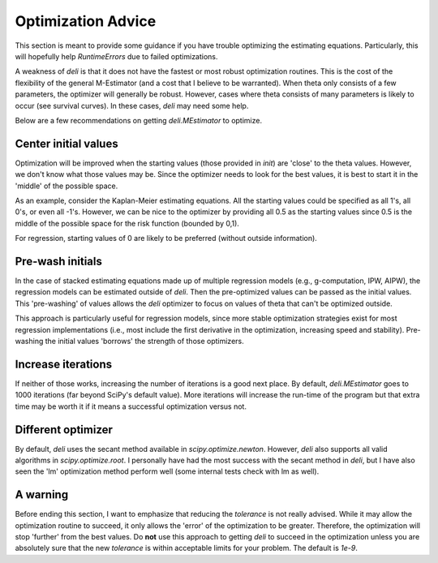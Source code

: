 Optimization Advice
====================

This section is meant to provide some guidance if you have trouble optimizing the estimating equations. Particularly,
this will hopefully help `RuntimeErrors` due to failed optimizations.

A weakness of `deli` is that it does not have the fastest or most robust optimization routines. This is the cost of
the flexibility of the general M-Estimator (and a cost that I believe to be warranted). When theta only consists of a
few parameters, the optimizer will generally be robust. However, cases where theta consists of many parameters is
likely to occur (see survival curves). In these cases, `deli` may need some help.

Below are a few recommendations on getting `deli.MEstimator` to optimize.

Center initial values
---------------------

Optimization will be improved when the starting values (those provided in `init`) are 'close' to the theta values.
However, we don't know what those values may be. Since the optimizer needs to look for the best values, it is best to
start it in the 'middle' of the possible space.

As an example, consider the Kaplan-Meier estimating equations. All the starting values could be specified as all 1's,
all 0's, or even all -1's. However, we can be nice to the optimizer by providing all 0.5 as the starting values since
0.5 is the middle of the possible space for the risk function (bounded by 0,1).

For regression, starting values of 0 are likely to be preferred (without outside information).

Pre-wash initials
--------------------

In the case of stacked estimating equations made up of multiple regression models (e.g., g-computation, IPW, AIPW),
the regression models can be estimated outside of `deli`. Then the pre-optimized values can be passed as the initial
values. This 'pre-washing' of values allows the `deli` optimizer to focus on values of theta that can't be optimized
outside.

This approach is particularly useful for regression models, since more stable optimization strategies exist for most
regression implementations (i.e., most include the first derivative in the optimization, increasing speed and
stability). Pre-washing the initial values 'borrows' the strength of those optimizers.

Increase iterations
--------------------

If neither of those works, increasing the number of iterations is a good next place. By default, `deli.MEstimator`
goes to 1000 iterations (far beyond SciPy's default value). More iterations will increase the run-time of the program
but that extra time may be worth it if it means a successful optimization versus not.

Different optimizer
--------------------

By default, `deli` uses the secant method available in `scipy.optimize.newton`. However, `deli` also supports all valid
algorithms in `scipy.optimize.root`. I personally have had the most success with the secant method in `deli`, but I have
also seen the 'lm' optimization method perform well (some internal tests check with lm as well).

A warning
-------------------

Before ending this section, I want to emphasize that reducing the `tolerance` is not really advised. While it may
allow the optimization routine to succeed, it only allows the 'error' of the optimization to be greater. Therefore,
the optimization will stop 'further' from the best values. Do **not** use this approach to getting `deli` to succeed
in the optimization unless you are absolutely sure that the new `tolerance` is within acceptable limits for your
problem. The default is `1e-9`.

